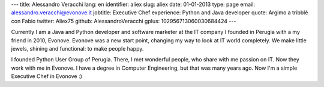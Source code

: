 ---
title: Alessandro Veracchi
lang: en
identifier: aliex
slug: aliex
date: 01-01-2013
type: page
email: alessandro.veracchi@evonove.it
jobtitle: Executive Chef
experience: Python and Java developer
quote: Argimo a tribblè con Fabio
twitter: Aliex75
github: AlessandroVeracchi
gplus: 102956713060030684424
---

Currently I am a Java and Python developer and software marketer at the IT company I founded in Perugia with a my friend in 2010, Evonove. Evonove was a new start point, changing my way to look at IT world completely.
We make little jewels, shining and functional: to make people happy.

I founded Python User Group of Perugia. There, I met wonderful people, who share with me passion on IT. Now they work with me in Evonove.
I have a degree in Computer Engineering, but that was many years ago. Now I'm a simple Executive Chef in Evonove :)